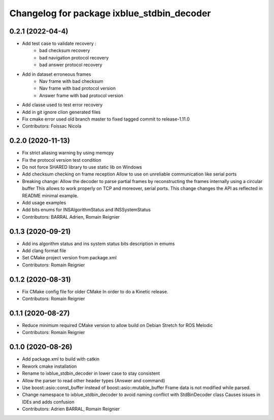 ^^^^^^^^^^^^^^^^^^^^^^^^^^^^^^^^^^^^^^^^^^^
Changelog for package ixblue_stdbin_decoder
^^^^^^^^^^^^^^^^^^^^^^^^^^^^^^^^^^^^^^^^^^^

0.2.1 (2022-04-4)
------------------
* Add test case to validate recovery :
   * bad checksum recovery
   * bad navigation protocol recovery
   * bad answer protocol recovery
* Add in dataset erroneous frames
   * Nav frame with bad checksum
   * Nav frame with bad protocol version
   * Answer frame with bad protocol version
* Add classe used to test error recovery
* Add in git ignore clion generated files
* Fix cmake error used old branch master to fixed tagged commit to release-1.11.0
* Contributors: Foissac Nicola

0.2.0 (2020-11-13)
------------------
* Fix strict aliasing warning by using memcpy
* Fix the protocol version test condition
* Do not force SHARED library to use static lib on Windows
* Add checksum checking on frame reception
  Allow to use on unreliable communication like serial ports
* Breaking change: Allow the decoder to parse partial frames by reconstructing
  the frames internally using a circular buffer
  This allows to work properly on TCP and moreover, serial ports.
  This change changes the API as reflected in README minimal example.
* Add usage examples
* Add bits enums for INSAlgorithmStatus and INSSystemStatus
* Contributors: BARRAL Adrien, Romain Reignier

0.1.3 (2020-09-21)
------------------
* Add ins algorithm status and ins system status bits description in emums
* Add clang format file
* Set CMake project version from package.xml
* Contributors: Romain Reignier

0.1.2 (2020-08-31)
------------------
* Fix CMake config file for older CMake
  In order to do a Kinetic release.
* Contributors: Romain Reignier

0.1.1 (2020-08-27)
------------------
* Reduce minimum required CMake version to allow build on Debian Stretch for ROS Melodic
* Contributors: Romain Reignier

0.1.0 (2020-08-26)
------------------
* Add package.xml to build with catkin
* Rework cmake installation
* Rename to ixblue_stdbin_decoder in lower case to stay consistent
* Allow the parser to read other header types (Answer and command)
* Use boost::asio::const_buffer instead of boost::asio::mutable_buffer
  Frame data is not modified while parsed.
* Change namespace to ixblue_stdbin_decoder to avoid naming conflict with StdBinDecoder class
  Causes issues in IDEs and adds confusion
* Contributors: Adrien BARRAL, Romain Reignier
